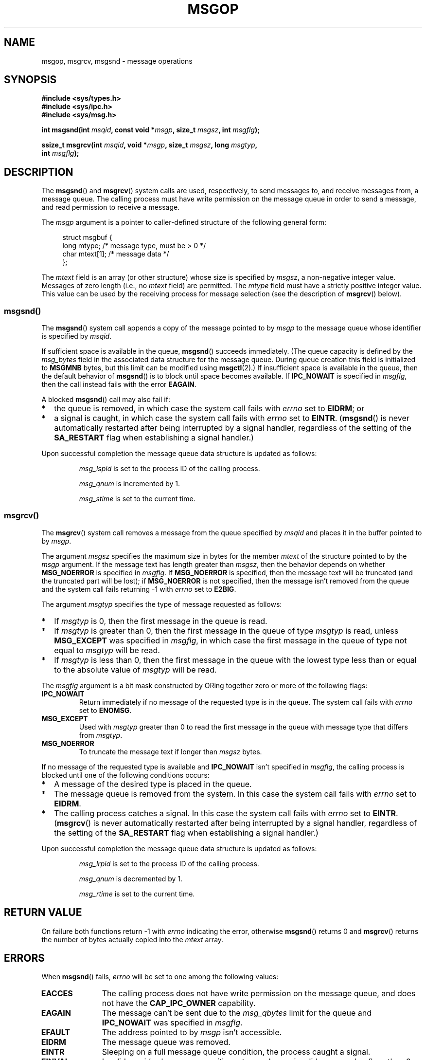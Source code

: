 .\" Copyright 1993 Giorgio Ciucci <giorgio@crcc.it>
.\"
.\" Permission is granted to make and distribute verbatim copies of this
.\" manual provided the copyright notice and this permission notice are
.\" preserved on all copies.
.\"
.\" Permission is granted to copy and distribute modified versions of this
.\" manual under the conditions for verbatim copying, provided that the
.\" entire resulting derived work is distributed under the terms of a
.\" permission notice identical to this one.
.\"
.\" Since the Linux kernel and libraries are constantly changing, this
.\" manual page may be incorrect or out-of-date.  The author(s) assume no
.\" responsibility for errors or omissions, or for damages resulting from
.\" the use of the information contained herein.  The author(s) may not
.\" have taken the same level of care in the production of this manual,
.\" which is licensed free of charge, as they might when working
.\" professionally.
.\"
.\" Formatted or processed versions of this manual, if unaccompanied by
.\" the source, must acknowledge the copyright and authors of this work.
.\"
.\" Modified Tue Oct 22 16:40:11 1996 by Eric S. Raymond <esr@thyrsus.com>
.\" Modified Mon Jul 10 21:09:59 2000 by aeb
.\" Modified 1 Jun 2002, Michael Kerrisk <mtk.manpages@gmail.com>
.\"	Language clean-ups.
.\"	Enhanced and corrected information on msg_qbytes, MSGMNB and MSGMAX
.\"	Added note on restart behavior of msgsnd() and msgrcv()
.\"	Formatting clean-ups (argument and field names marked as .I
.\"		instead of .B)
.\" Modified, 27 May 2004, Michael Kerrisk <mtk.manpages@gmail.com>
.\"     Added notes on capability requirements
.\" Modified, 11 Nov 2004, Michael Kerrisk <mtk.manpages@gmail.com>
.\"	Language and formatting clean-ups
.\"	Added notes on /proc files
.\" FIXME . Add example programs to this page.
.\"
.TH MSGOP 2 2008-04-23 "Linux" "Linux Programmer's Manual"
.SH NAME
msgop, msgrcv, msgsnd \- message operations
.SH SYNOPSIS
.nf
.B #include <sys/types.h>
.B #include <sys/ipc.h>
.B #include <sys/msg.h>
.sp
.BI "int msgsnd(int " msqid ", const void *" msgp ", size_t " msgsz \
", int " msgflg );
.sp
.BI "ssize_t msgrcv(int " msqid ", void *" msgp ", size_t " msgsz \
", long " msgtyp ,
.BI "               int " msgflg );
.fi
.SH DESCRIPTION
The
.BR msgsnd ()
and
.BR msgrcv ()
system calls are used, respectively, to send messages to,
and receive messages from, a message queue.
The calling process must have write permission on the message queue
in order to send a message, and read permission to receive a message.
.PP
The
.I msgp
argument is a pointer to caller-defined structure
of the following general form:
.in +4n
.nf

struct msgbuf {
    long mtype;       /* message type, must be > 0 */
    char mtext[1];    /* message data */
};
.fi
.in
.PP
The
.I mtext
field is an array (or other structure) whose size is specified by
.IR msgsz ,
a non-negative integer value.
Messages of zero length (i.e., no
.I mtext
field) are permitted.
The
.I mtype
field must have a strictly positive integer value.
This value can be
used by the receiving process for message selection
(see the description of
.BR msgrcv ()
below).
.SS msgsnd()
The
.BR msgsnd ()
system call appends a copy of the message pointed to by
.I msgp
to the message queue whose identifier is specified
by
.IR msqid .
.PP
If sufficient space is available in the queue,
.BR msgsnd ()
succeeds immediately.
(The queue capacity is defined by the
.I msg_bytes
field in the associated data structure for the message queue.
During queue creation this field is initialized to
.B MSGMNB
bytes, but this limit can be modified using
.BR msgctl (2).)
If insufficient space is available in the queue, then the default
behavior of
.BR msgsnd ()
is to block until space becomes available.
If
.B IPC_NOWAIT
is specified in
.IR msgflg ,
then the call instead fails with the error
.BR EAGAIN .

A blocked
.BR msgsnd ()
call may also fail if:
.IP * 2
the queue is removed,
in which case the system call fails with
.I errno
set to
.BR EIDRM ;
or
.IP *
a signal is caught, in which case the system call fails
with
.I errno
set to
.BR EINTR .
.RB ( msgsnd ()
is never automatically restarted after being interrupted by a
signal handler, regardless of the setting  of the
.B SA_RESTART
flag when establishing a signal handler.)
.PP
Upon successful completion the message queue data structure is updated
as follows:
.IP
.I msg_lspid
is set to the process ID of the calling process.
.IP
.I msg_qnum
is incremented by 1.
.IP
.I msg_stime
is set to the current time.
.SS msgrcv()
The
.BR msgrcv ()
system call removes a message from the queue specified by
.I msqid
and places it in the buffer
pointed to by
.IR msgp .
.PP
The argument
.I msgsz
specifies the maximum size in bytes for the member
.I mtext
of the structure pointed to by the
.I msgp
argument.
If the message text has length greater than
.IR msgsz ,
then the behavior depends on whether
.B MSG_NOERROR
is specified in
.IR msgflg .
If
.B MSG_NOERROR
is specified, then
the message text will be truncated (and the truncated part will be
lost); if
.B MSG_NOERROR
is not specified, then
the message isn't removed from the queue and
the system call fails returning \-1 with
.I errno
set to
.BR E2BIG .
.PP
The argument
.I msgtyp
specifies the type of message requested as follows:
.IP * 2
If
.I msgtyp
is 0,
then the first message in the queue is read.
.IP *
If
.I msgtyp
is greater than 0,
then the first message in the queue of type
.I msgtyp
is read, unless
.B MSG_EXCEPT
was specified in
.IR msgflg ,
in which case
the first message in the queue of type not equal to
.I msgtyp
will be read.
.IP *
If
.I msgtyp
is less than 0,
then the first message in the queue with the lowest type less than or
equal to the absolute value of
.I msgtyp
will be read.
.PP
The
.I msgflg
argument is a bit mask constructed by ORing together zero or more
of the following flags:
.TP
.B IPC_NOWAIT
Return immediately if no message of the requested type is in the queue.
The system call fails with
.I errno
set to
.BR ENOMSG .
.TP
.B MSG_EXCEPT
Used with
.I msgtyp
greater than 0
to read the first message in the queue with message type that differs
from
.IR msgtyp .
.TP
.B MSG_NOERROR
To truncate the message text if longer than
.I msgsz
bytes.
.PP
If no message of the requested type is available and
.B IPC_NOWAIT
isn't specified in
.IR msgflg ,
the calling process is blocked until one of the following conditions occurs:
.IP * 2
A message of the desired type is placed in the queue.
.IP *
The message queue is removed from the system.
In this case the system call fails with
.I errno
set to
.BR EIDRM .
.IP *
The calling process catches a signal.
In this case the system call fails with
.I errno
set to
.BR EINTR .
.RB ( msgrcv ()
is never automatically restarted after being interrupted by a
signal handler, regardless of the setting  of the
.B SA_RESTART
flag when establishing a signal handler.)
.PP
Upon successful completion the message queue data structure is updated
as follows:
.IP
.I msg_lrpid
is set to the process ID of the calling process.
.IP
.I msg_qnum
is decremented by 1.
.IP
.I msg_rtime
is set to the current time.
.SH "RETURN VALUE"
On failure both functions return \-1
with
.I errno
indicating the error,
otherwise
.BR msgsnd ()
returns 0
and
.BR msgrcv ()
returns the number of bytes actually copied into the
.I mtext
array.
.SH ERRORS
When
.BR msgsnd ()
fails,
.I errno
will be set to one among the following values:
.TP 11
.B EACCES
The calling process does not have write permission on the message queue,
and does not have the
.B CAP_IPC_OWNER
capability.
.TP
.B EAGAIN
The message can't be sent due to the
.I msg_qbytes
limit for the queue and
.B IPC_NOWAIT
was specified in
.IR msgflg .
.TP
.B EFAULT
The address pointed to by
.I msgp
isn't accessible.
.TP
.B EIDRM
The message queue was removed.
.TP
.B EINTR
Sleeping on a full message queue condition, the process caught a signal.
.TP
.B EINVAL
Invalid
.I msqid
value, or non-positive
.I mtype
value, or
invalid
.I msgsz
value (less than 0 or greater than the system value
.BR MSGMAX ).
.TP
.B ENOMEM
The system does not have enough memory to make a copy of the
message pointed to by
.IR msgp .
.PP
When
.BR msgrcv ()
fails,
.I errno
will be set to one among the following values:
.TP 11
.B E2BIG
The message text length is greater than
.I msgsz
and
.B MSG_NOERROR
isn't specified in
.IR msgflg .
.TP
.B EACCES
The calling process does not have read permission on the message queue,
and does not have the
.B CAP_IPC_OWNER
capability.
.TP
.B EAGAIN
No message was available in the queue and
.B IPC_NOWAIT
was specified in
.IR msgflg .
.TP
.B EFAULT
The address pointed to by
.I msgp
isn't accessible.
.TP
.B EIDRM
While the process was sleeping to receive a message,
the message queue was removed.
.TP
.B EINTR
While the process was sleeping to receive a message,
the process caught a signal.
.TP
.B EINVAL
.I msgqid
was invalid, or
.I msgsz
was less than 0.
.TP
.B ENOMSG
.B IPC_NOWAIT
was specified in
.I msgflg
and no message of the requested type existed on the message queue.
.SH "CONFORMING TO"
SVr4, POSIX.1-2001.
.SH NOTES
The
.I msgp
argument is declared as \fIstruct msgbuf *\fP with
libc4, libc5, glibc 2.0, glibc 2.1.
It is declared as \fIvoid *\fP
with glibc 2.2 and later, as required by SUSv2 and SUSv3.

The following limits on message queue resources affect the
.BR msgsnd ()
call:
.TP 11
.B MSGMAX
Maximum size for a message text: 8192 bytes
(on Linux, this limit can be read and modified via
.IR /proc/sys/kernel/msgmax ).
.TP
.B MSGMNB
Default maximum size in bytes of a message queue: 16384 bytes
(on Linux, this limit can be read and modified via
.IR /proc/sys/kernel/msgmnb ).
The superuser can increase the size of a message queue beyond
.B MSGMNB
by a
.BR msgctl (2)
system call.
.PP
The implementation has no intrinsic limits for the system wide maximum
number of message headers
.RB ( MSGTQL )
and for the system wide maximum size in bytes of the message pool
.RB ( MSGPOOL ).
.SH "SEE ALSO"
.BR msgctl (2),
.BR msgget (2),
.BR capabilities (7),
.BR mq_overview (7),
.BR svipc (7)
